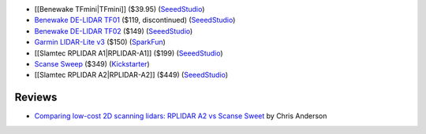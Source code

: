 * [[Benewake TFmini|TFmini]] ($39.95)
  (`SeeedStudio <https://www.seeedstudio.com/Seeedstudio-Grove-TF-Mini-LiDAR-p-2996.html>`__)

* `Benewake DE-LIDAR TF01 <http://www.benewake.com/en/tf01.html>`__ ($119, discontinued)
  (`SeeedStudio <https://www.seeedstudio.com/DE-LIDAR-TF01-p-2789.html>`__)

* `Benewake DE-LIDAR TF02 <http://www.benewake.com/en/tf02.html>`__ ($149)
  (`SeeedStudio <https://www.seeedstudio.com/DE-LIDAR-TF02-p-2868.html>`__)

* `Garmin LIDAR-Lite v3 <https://buy.garmin.com/en-US/US/p/557294>`__ ($150)
  (`SparkFun <https://www.sparkfun.com/products/14032>`__)

* [[Slamtec RPLIDAR A1|RPLIDAR-A1]] ($199)
  (`SeeedStudio <https://www.seeedstudio.com/RPLIDAR-360-degree-Laser-Scanner-Development-Kit-p-1823.html>`__)

* `Scanse Sweep <http://scanse.io/>`__ ($349)
  (`Kickstarter <https://www.kickstarter.com/projects/scanse/sweep-scanning-lidar>`__)

* [[Slamtec RPLIDAR A2|RPLIDAR-A2]] ($449)
  (`SeeedStudio <https://www.seeedstudio.com/RPLiDAR-A2M8-Laser-Scanner-Dev-Kit-with-Adapter-Certification-p-3000.html>`__)

Reviews
=======

* `Comparing low-cost 2D scanning lidars: RPLIDAR A2 vs Scanse Sweet
  <https://diyrobocars.com/2017/05/28/comparing-low-cost-2d-scanning-lidars/>`__
  by Chris Anderson
